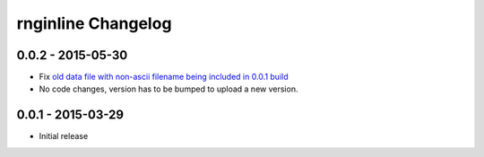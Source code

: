 rnginline Changelog
===================

0.0.2 - 2015-05-30
------------------

* Fix `old data file with non-ascii filename being included in 0.0.1 build <https://github.com/h4l/rnginline/issues/2>`_
* No code changes, version has to be bumped to upload a new version.


0.0.1 - 2015-03-29
------------------

* Initial release
